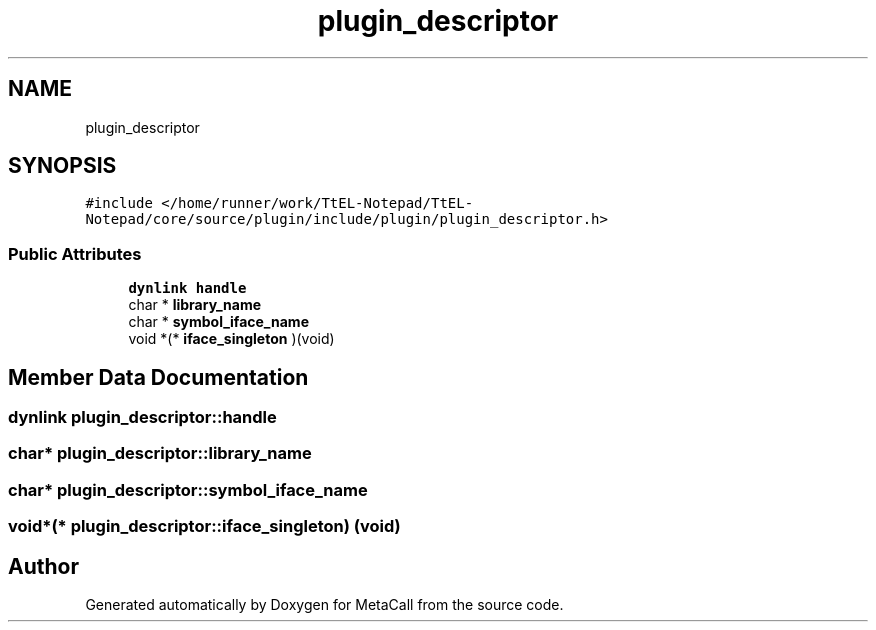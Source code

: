 .TH "plugin_descriptor" 3 "Sun Jun 30 2024" "Version 0.8.0.76f02c051c9b" "MetaCall" \" -*- nroff -*-
.ad l
.nh
.SH NAME
plugin_descriptor
.SH SYNOPSIS
.br
.PP
.PP
\fC#include </home/runner/work/TtEL\-Notepad/TtEL\-Notepad/core/source/plugin/include/plugin/plugin_descriptor\&.h>\fP
.SS "Public Attributes"

.in +1c
.ti -1c
.RI "\fBdynlink\fP \fBhandle\fP"
.br
.ti -1c
.RI "char * \fBlibrary_name\fP"
.br
.ti -1c
.RI "char * \fBsymbol_iface_name\fP"
.br
.ti -1c
.RI "void *(* \fBiface_singleton\fP )(void)"
.br
.in -1c
.SH "Member Data Documentation"
.PP 
.SS "\fBdynlink\fP plugin_descriptor::handle"

.SS "char* plugin_descriptor::library_name"

.SS "char* plugin_descriptor::symbol_iface_name"

.SS "void*(* plugin_descriptor::iface_singleton) (void)"


.SH "Author"
.PP 
Generated automatically by Doxygen for MetaCall from the source code\&.

